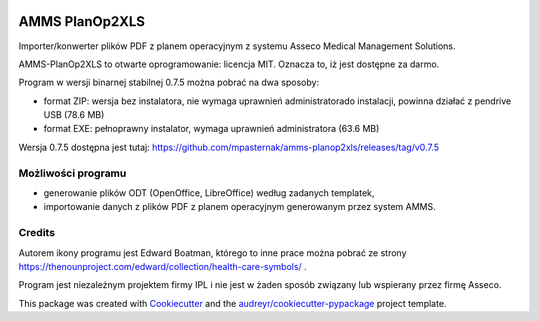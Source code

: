 
.. image:: https://img.shields.io/pypi/v/amms_planop2xls.svg
        :target: https://pypi.python.org/pypi/amms_planop2xls

.. image:: https://img.shields.io/travis/mpasternak/amms-planop2xls.svg
        :target: https://travis-ci.org/mpasternak/amms-planop2xls

.. image:: https://pyup.io/repos/github/mpasternak/amms-planop2xls/shield.svg
     :target: https://pyup.io/repos/github/mpasternak/amms-planop2xls/
     :alt: Updates

.. image:: https://ci.appveyor.com/api/projects/status/github/mpasternak/amms-planop2xls?branch=master&svg=true
     :target: https://ci.appveyor.com/project/mpasternak/amms-planop2xls
     :alt: AppVeyor build status


===============
AMMS PlanOp2XLS
===============

.. image:: https://raw.githubusercontent.com/mpasternak/amms-planop2xls/master/amms_planop2xls/amms-planop2xls.png
     :target: http://iplweb.pl/


Importer/konwerter plików PDF z planem operacyjnym z systemu Asseco Medical
Management Solutions.

AMMS-PlanOp2XLS to otwarte oprogramowanie: licencja MIT. Oznacza to, iż jest
dostępne za darmo.

Program w wersji binarnej stabilnej 0.7.5 można pobrać na dwa sposoby:

* format ZIP: wersja bez instalatora, nie wymaga uprawnień administratorado
  instalacji, powinna działać z pendrive USB (78.6 MB)

* format EXE: pełnoprawny instalator, wymaga uprawnień administratora (63.6 MB)

Wersja 0.7.5 dostępna jest tutaj:
https://github.com/mpasternak/amms-planop2xls/releases/tag/v0.7.5

Możliwości programu
-------------------

* generowanie plików ODT (OpenOffice, LibreOffice) według zadanych templatek,
* importowanie danych z plików PDF z planem operacyjnym generowanym przez system AMMS.

Credits
---------

Autorem ikony programu jest Edward Boatman, którego to inne prace można pobrać
ze strony https://thenounproject.com/edward/collection/health-care-symbols/ .

Program jest niezależnym projektem firmy IPL i nie jest w żaden sposób związany
lub wspierany przez firmę Asseco.

This package was created with Cookiecutter_ and the `audreyr/cookiecutter-pypackage`_ project template.

.. _Cookiecutter: https://github.com/audreyr/cookiecutter
.. _`audreyr/cookiecutter-pypackage`: https://github.com/audreyr/cookiecutter-pypackage
